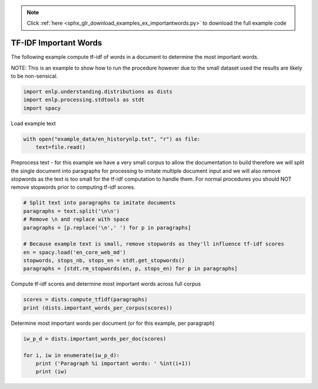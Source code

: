 .. note::
    :class: sphx-glr-download-link-note

    Click :ref:`here <sphx_glr_download_examples_ex_importantwords.py>` to download the full example code
.. rst-class:: sphx-glr-example-title

.. _sphx_glr_examples_ex_importantwords.py:


TF-IDF Important Words
======================
The following example compute tf-idf of words in a document to determine the most important words.

NOTE: This is an example to show how to run the procedure however due to the small dataset used
the results are likely to be non-sensical.


.. code-block:: default


    import enlp.understanding.distributions as dists
    import enlp.processing.stdtools as stdt
    import spacy







Load example text


.. code-block:: default


    with open("example_data/en_historynlp.txt", "r") as file:
        text=file.read()







Preprocess text - for this example we have a very small corpus to allow the documentation
to build therefore we will split the single document into paragraphs for processing to
imitate multiple document input and we will also remove stopwords as the text is too small
for the tf-idf computation to handle them. For normal procedures you should NOT remove stopwords
prior to computing tf-idf scores.


.. code-block:: default


    # Split text into paragraphs to imitate documents
    paragraphs = text.split('\n\n')
    # Remove \n and replace with space
    paragraphs = [p.replace('\n',' ') for p in paragraphs]

    # Because example text is small, remove stopwords as they'll influence tf-idf scores
    en = spacy.load('en_core_web_md')
    stopwords, stops_nb, stops_en = stdt.get_stopwords()
    paragraphs = [stdt.rm_stopwords(en, p, stops_en) for p in paragraphs]








Compute tf-idf scores and determine most important words across full corpus


.. code-block:: default


    scores = dists.compute_tfidf(paragraphs)
    print (dists.important_words_per_corpus(scores))





.. rst-class:: sphx-glr-script-out

 Out:

 .. code-block:: none

    translation     0.106192
    language        0.104992
    machine         0.097584
    systems         0.084293
    learning        0.073622
    natural         0.073411
    data            0.072888
    processing      0.069336
    annotated       0.060897
    research        0.057194
    models          0.054165
    intelligence    0.047994
    turing          0.047994
    eliza           0.047706
    developed       0.046281
    statistical     0.046008
    results         0.043832
    algorithms      0.041982
    real            0.040207
    written         0.039370
    dtype: float64



Determine most important words per document (or for this example, per paragraph)


.. code-block:: default

    iw_p_d = dists.important_words_per_doc(scores)

    for i, iw in enumerate(iw_p_d):
        print ('Paragraph %i important words: ' %int(i+1))
        print (iw)



.. rst-class:: sphx-glr-script-out

 Out:

 .. code-block:: none

    Paragraph 1 important words: 
    [('intelligence', 0.3839490826316703), ('turing', 0.3839490826316703), ('1950', 0.19197454131583516), ('published', 0.19197454131583516), ('criterion', 0.19197454131583516)]
    Paragraph 2 important words: 
    [('translation', 0.4934936045135249), ('machine', 0.3461480988917147), ('research', 0.17307404944585736), ('automatic', 0.13647639974751505), ('report', 0.13647639974751505)]
    Paragraph 3 important words: 
    [('eliza', 0.38165016476739877), ('human', 0.2544334431782659), ('head', 0.2544334431782659), ('hurts', 0.2544334431782659), ('restricted', 0.2544334431782659)]
    Paragraph 4 important words: 
    [('lehnert', 0.30226595960857494), ('1978', 0.30226595960857494), ('politics', 0.15113297980428747), ('conceptual', 0.15113297980428747), ('units', 0.15113297980428747)]
    Paragraph 5 important words: 
    [('models', 0.3292843790366923), ('language', 0.2989594688746548), ('processing', 0.24913289072887895), ('rules', 0.2357425166457776), ('input', 0.19757062742201537)]
    Paragraph 6 important words: 
    [('systems', 0.3483663777692584), ('corpora', 0.24826980544342042), ('result', 0.24826980544342042), ('translation', 0.17954688342718525), ('developed', 0.17954688342718525)]
    Paragraph 7 important words: 
    [('annotated', 0.48717309177353224), ('data', 0.30890696094816483), ('supervised', 0.24358654588676612), ('non', 0.24358654588676612), ('algorithms', 0.20414453611150032)]
    Paragraph 8 important words: 
    [('language', 0.25791453933888686), ('neural', 0.24405216992987602), ('deep', 0.24405216992987602), ('machine', 0.2063316314711095), ('learning', 0.2063316314711095)]




.. rst-class:: sphx-glr-timing

   **Total running time of the script:** ( 0 minutes  23.173 seconds)


.. _sphx_glr_download_examples_ex_importantwords.py:


.. only :: html

 .. container:: sphx-glr-footer
    :class: sphx-glr-footer-example



  .. container:: sphx-glr-download

     :download:`Download Python source code: ex_importantwords.py <ex_importantwords.py>`



  .. container:: sphx-glr-download

     :download:`Download Jupyter notebook: ex_importantwords.ipynb <ex_importantwords.ipynb>`


.. only:: html

 .. rst-class:: sphx-glr-signature

    `Gallery generated by Sphinx-Gallery <https://sphinx-gallery.github.io>`_
